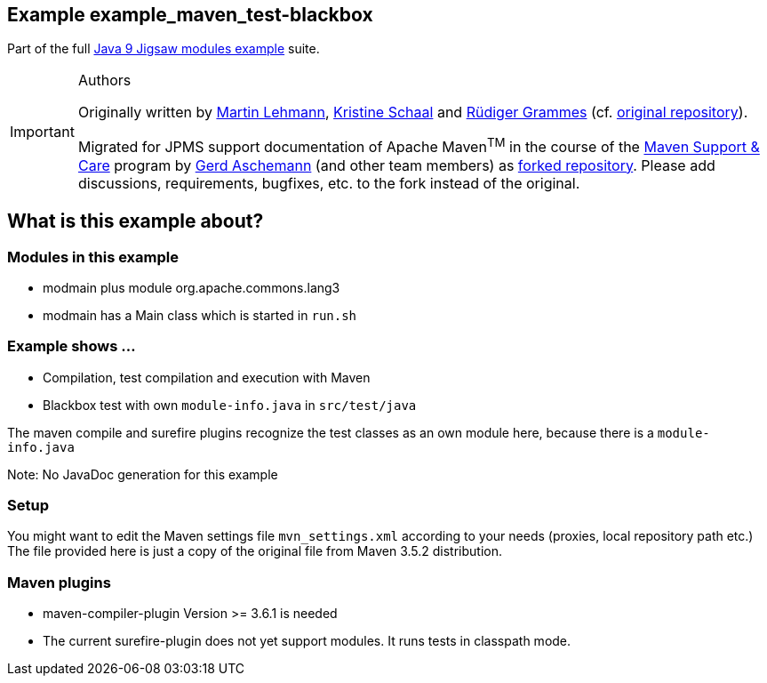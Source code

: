 :icons: font
ifdef::env-github[]
:tip-caption: :bulb:
:note-caption: :information_source:
:important-caption: :heavy_exclamation_mark:
:caution-caption: :fire:
:warning-caption: :warning:
endif::[]
== Example example_maven_test-blackbox

Part of the full xref:../../README.adoc[Java 9 Jigsaw modules example] suite.

[IMPORTANT]
.Authors
====
Originally written by https://github.com/mrtnlhmnn[Martin Lehmann], https://github.com/kristines[Kristine Schaal] and https://github.com/rgrammes[Rüdiger Grammes] (cf. https://github.com/accso/java9-jigsaw-examples[original repository]).

Migrated for JPMS support documentation of Apache Maven^TM^ in the course of the https://open-elements.com/support-care-maven/[Maven Support & Care] program by https://github.com/ascheman[Gerd Aschemann] (and other team members) as https://github.com/support-and-care/java9-jigsaw-examples[forked repository].
Please add discussions, requirements, bugfixes, etc. to the fork instead of the original.
====

== What is this example about?

=== Modules in this example

* modmain plus module org.apache.commons.lang3
* modmain has a Main class which is started in `run.sh`

=== Example shows ...

* Compilation, test compilation and execution with Maven
* Blackbox test with own `module-info.java` in `src/test/java`

The maven compile and surefire plugins recognize the test classes as an own module here, because there is a `module-info.java`

Note: No JavaDoc generation for this example

=== Setup

You might want to edit the Maven settings file `mvn_settings.xml` according to your needs (proxies, local repository path etc.)
The file provided here is just a copy of the original file from Maven 3.5.2 distribution.

=== Maven plugins

* maven-compiler-plugin Version >= 3.6.1 is needed
* The current surefire-plugin does not yet support modules.
It runs tests in classpath mode.
